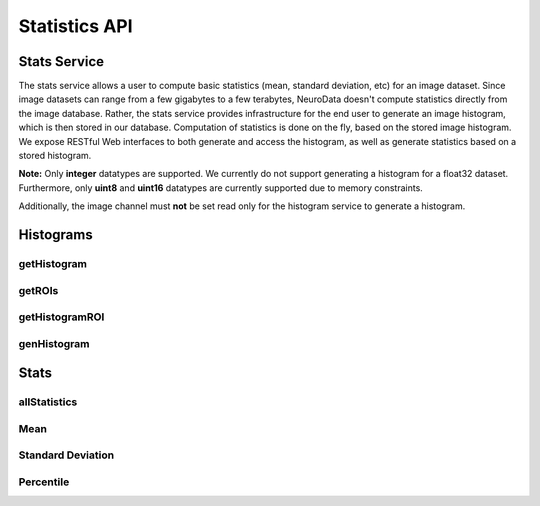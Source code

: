 Statistics API
***************

.. _stats-overview:

Stats Service
===================

The stats service allows a user to compute basic statistics (mean, standard deviation, etc) for an image dataset. Since image datasets can range from a few gigabytes to a few terabytes, NeuroData doesn't compute statistics directly from the image database. Rather, the stats service provides infrastructure for the end user to generate an image histogram, which is then stored in our database. Computation of statistics is done on the fly, based on the stored image histogram. We expose RESTful Web interfaces to both generate and access the histogram, as well as generate statistics based on a stored histogram.

**Note:** Only **integer** datatypes are supported. We currently do not support generating a histogram for a float32 dataset. Furthermore, only **uint8** and **uint16** datatypes are currently supported due to memory constraints.

Additionally, the image channel must **not** be set read only for the histogram service to generate a histogram.

Histograms
==========

.. _stats-hist:

getHistogram
------------

.. http:get:: (string:server_name)/nd/stats/(string:token_name)/(string:channel_name)/hist/

   :synopsis: Retrieve the histogram for an image dataset from the database.

   :param server_name: NeuroData Server Name (typically openconnecto.me)
   :type server_name: string
   :param token_name: NeuroData Token
   :type token_name: string
   :param channel_name: NeuroData Channel
   :type channel_name: string

   :statuscode 200: Histogram retrieved.
   :statuscode 404: No histogram for this token / channel.
   :statuscode 400: Web argument syntax error.

.. _stats-roi-all:

getROIs
-------

.. http:get:: (string:server_name)/nd/stats/(string:token_name)/(string:channel_name)/hist/roi/

   :synopsis: Retrieve all the ROIs that correspond to stored histograms associated with the given token / channel.

   :param server_name: NeuroData Server Name (typically openconnecto.me)
   :type server_name: string
   :param token_name: NeuroData Token
   :type token_name: string
   :param channel_name: NeuroData Channel
   :type channel_name: string

   :statuscode 200: ROIs retrieved and returned as JSON.
   :statuscode 404: No histograms based on ROIs for this token / channel.
   :statuscode 400: Web argument syntax error.

.. _stats-hist-roi:

getHistogramROI
---------------

   .. http:get:: (string:server_name)/nd/stats/(string:token_name)/(string:channel_name)/hist/roi/(string:roi)/

      :synopsis: Retrieve the histogram corresponding to the given token, channel, and ROI.

      :param server_name: NeuroData Server Name (typically openconnecto.me)
      :type server_name: string
      :param token_name: NeuroData Token
      :type token_name: string
      :param channel_name: NeuroData Channel
      :type channel_name: string
      :param roi: ROI (:option:`x0,y0,z0-x1,y1,z1`)
      :type roi: string

      :statuscode 200: Histogram retrieved.
      :statuscode 404: No histograms based on ROIs for this token / channel.
      :statuscode 400: Web argument syntax error.


.. _stats-genhist:

genHistogram
------------

.. http:get:: (string:server_name)/nd/stats/(string:token_name)/(string:channel_name)/genHist/

   :synopsis: Generate a histogram for an image dataset and store it in the database.

   :param server_name: NeuroData Server Name (typically openconnecto.me)
   :type server_name: string
   :param token_name: NeuroData Token
   :type token_name: string
   :param channel_name: NeuroData Channel
   :type channel_name: string

   :statuscode 200: Histogram generation started or queued.
   :statuscode 400: Web argument syntax error or unsupported token / channel type.

.. http:post:: (string:server_name)/nd/stats/(string:token_name)/(string:channel_name)/genHist/

   :synopsis: Generate a histogram for an image dataset using parameters set by user and store it in the database.

   :param server_name: NeuroData Server Name (typically openconnecto.me)
   :type server_name: string
   :param token_name: NeuroData Token
   :type token_name: string
   :param channel_name: NeuroData Channel
   :type channel_name: string

   :jsonparam string roi: Generate one histogram for each of the specified regions of interest. ROIs are specified as the lower and upper coordinates of a rectangle in the following format: :option:`x0,y0,z0-x1,y1,z1` (integer only)



   :statuscode 200: Histogram generation started or queued.
   :statuscode 400: Web argument syntax error or unsupported token / channel type.

Stats
=====

.. _stats-all:

allStatistics
-------------

.. http:get:: (string:server_name)/nd/stats/(string:token_name)/(string:channel_name)/all/

   :synopsis: Retrieve the histogram, mean, standard deviation, min, max, and 1st, 50th, and 99th percentile.

   :param server_name: NeuroData Server Name (typically openconnecto.me)
   :type server_name: string
   :param token_name: NeuroData Token
   :type token_name: string
   :param channel_name: NeuroData Channel
   :type channel_name: string

   :statuscode 200: Histogram and various statistics retrieved.
   :statuscode 400: Web argument syntax error.
   :statuscode 404: No histogram in database for specified token / channel.

.. _stats-mean:

Mean
----

.. http:get:: (string:server_name)/nd/stats/(string:token_name)/(string:channel_name)/mean/

   :synopsis: Calculate the mean of an image dataset from the stored histogram.

   :param server_name: NeuroData Server Name (typically openconnecto.me)
   :type server_name: string
   :param token_name: NeuroData Token
   :type token_name: string
   :param channel_name: NeuroData Channel
   :type channel_name: string

   :statuscode 200: Mean calculated and returned.
   :statuscode 400: Web argument syntax error.
   :statuscode 404: No histogram in database for specified token / channel.

.. _stats-std:

Standard Deviation
------------------

.. http:get:: (string:server_name)/nd/stats/(string:token_name)/(string:channel_name)/std/

   :synopsis: Calculate the standard deviation of an image dataset from the stored histogram.

   :param server_name: NeuroData Server Name (typically openconnecto.me)
   :type server_name: string
   :param token_name: NeuroData Token
   :type token_name: string
   :param channel_name: NeuroData Channel
   :type channel_name: string

   :statuscode 200: Standard deviation calculated and returned.
   :statuscode 400: Web argument syntax error.
   :statuscode 404: No histogram in database for specified token / channel.

.. _stats-percentile:

Percentile
----------

.. http:get:: (string:server_name)/nd/stats/(string:token_name)/(string:channel_name)/percentile/(decimal:percentile_value)

   :synopsis: Calculate the standard deviation of an image dataset from the stored histogram.

   :param server_name: NeuroData Server Name (typically openconnecto.me)
   :type server_name: string
   :param token_name: NeuroData Token
   :type token_name: string
   :param channel_name: NeuroData Channel
   :type channel_name: string
   :param percentile_value: Arbitrary percentile expressed as a percent (e.g. 1 for 1%, 95.99 for 95.99%)
   :type percentile_value: decimal

   :statuscode 200: Percentile calculated and returned.
   :statuscode 400: Web argument syntax error.
   :statuscode 404: No histogram in database for specified token / channel.
